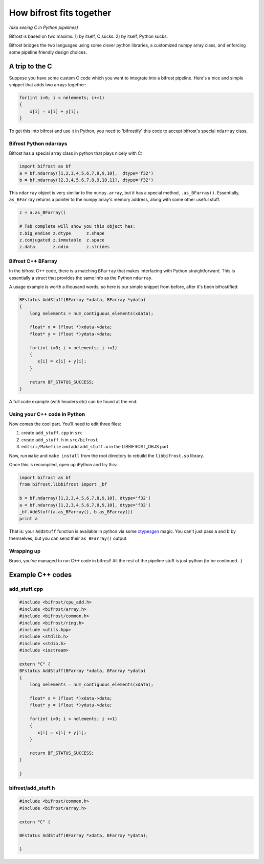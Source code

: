 How bifrost fits together
=========================

*(aka seeing C in Python pipelines)*

Bifrost is based on two maxims: 1) by itself, C sucks. 2) by itself,
Python sucks.

Bifrost bridges the two languages using some clever python libraries, a
customized numpy array class, and enforcing some pipeline friendly
design choices.

A trip to the C
---------------

Suppose you have some custom C code which you want to integrate into a
bifrost pipeline. Here's a nice and simple snippet that adds two arrays
together:

.. code:: C

        for(int i=0; i < nelements; i+=1)
        {
            x[i] = x[i] + y[i];
        }

To get this into bifrost and use it in Python, you need to 'bifrostify'
this code to accept bifrost's special ``ndarray`` class.

Bifrost Python ndarrays
~~~~~~~~~~~~~~~~~~~~~~~

Bifrost has a special array class in python that plays nicely with C:

.. code:: python

        import bifrost as bf
        a = bf.ndarray([1,2,3,4,5,6,7,8,9,10],  dtype='f32')
        b = bf.ndarray([2,3,4,5,6,7,8,9,10,11], dtype='f32')

This ``ndarray`` object is very similar to the ``numpy.array``, but it
has a special method, ``.as_BFarray()``. Essentially, ``as_BFarray``
returns a pointer to the numpy array's memory address, along with some
other useful stuff.

.. code:: python

        z = a.as_BFarray()
        
        # Tab complete will show you this object has:
        z.big_endian z.dtype      z.shape
        z.conjugated z.immutable  z.space
        z.data       z.ndim       z.strides

Bifrost C++ BFarray
~~~~~~~~~~~~~~~~~~~

In the bifrost C++ code, there is a matching ``BFarray`` that makes
interfacing with Python straightforward. This is essentially a struct
that provides the same info as the Python ``ndarray``.

A usage example is worth a thousand words, so here is our simple snippet
from before, after it's been bifrostified:

.. code:: C

    BFstatus AddStuff(BFarray *xdata, BFarray *ydata)
    {
        long nelements = num_contiguous_elements(xdata);

        float* x = (float *)xdata->data;
        float* y = (float *)ydata->data;

        for(int i=0; i < nelements; i +=1)
        {
           x[i] = x[i] + y[i];
        }

        return BF_STATUS_SUCCESS;
    }

A full code example (with headers etc) can be found at the end.

Using your C++ code in Python
~~~~~~~~~~~~~~~~~~~~~~~~~~~~~

Now comes the cool part. You'll need to edit three files:

1) create ``add_stuff.cpp`` in ``src``
2) create ``add_stuff.h`` in ``src/bifrost``
3) edit ``src/Makefile`` and add ``add_stuff.o`` in the LIBBIFROST\_OBJS
   part

Now, run ``make`` and ``make install`` from the root directory to
rebuild the ``libbifrost.so`` library.

Once this is recompiled, open up iPython and try this:

.. code:: python

    import bifrost as bf
    from bifrost.libbifrost import _bf

    b = bf.ndarray([1,2,3,4,5,6,7,8,9,10], dtype='f32')
    a = bf.ndarray([1,2,3,4,5,6,7,8,9,10], dtype='f32')
    _bf.AddStuff(a.as_BFarray(), b.as_BFarray())
    print a

That is: your ``AddStuff`` function is available in python via some
`ctypesgen <https://github.com/davidjamesca/ctypesgen>`__ magic. You
can't just pass ``a`` and ``b`` by themselves, but you can send their
``as_BFarray()`` output.

Wrapping up
~~~~~~~~~~~

Bravo, you've managed to run C++ code in bifrost! All the rest of the
pipeline stuff is just python (to be continued...)

Example C++ codes
-----------------

add\_stuff.cpp
~~~~~~~~~~~~~~

.. code:: C

    #include <bifrost/cpu_add.h>
    #include <bifrost/array.h>
    #include <bifrost/common.h>
    #include <bifrost/ring.h>
    #include <utils.hpp>
    #include <stdlib.h>
    #include <stdio.h>
    #include <iostream>

    extern "C" {
    BFstatus AddStuff(BFarray *xdata, BFarray *ydata)
    {
        long nelements = num_contiguous_elements(xdata);

        float* x = (float *)xdata->data;
        float* y = (float *)ydata->data;

        for(int i=0; i < nelements; i +=1)
        {
           x[i] = x[i] + y[i];
        }

        return BF_STATUS_SUCCESS;
    }

    }

bifrost/add\_stuff.h
~~~~~~~~~~~~~~~~~~~~

.. code:: C

    #include <bifrost/common.h>
    #include <bifrost/array.h>

    extern "C" {

    BFstatus AddStuff(BFarray *xdata, BFarray *ydata);

    }

